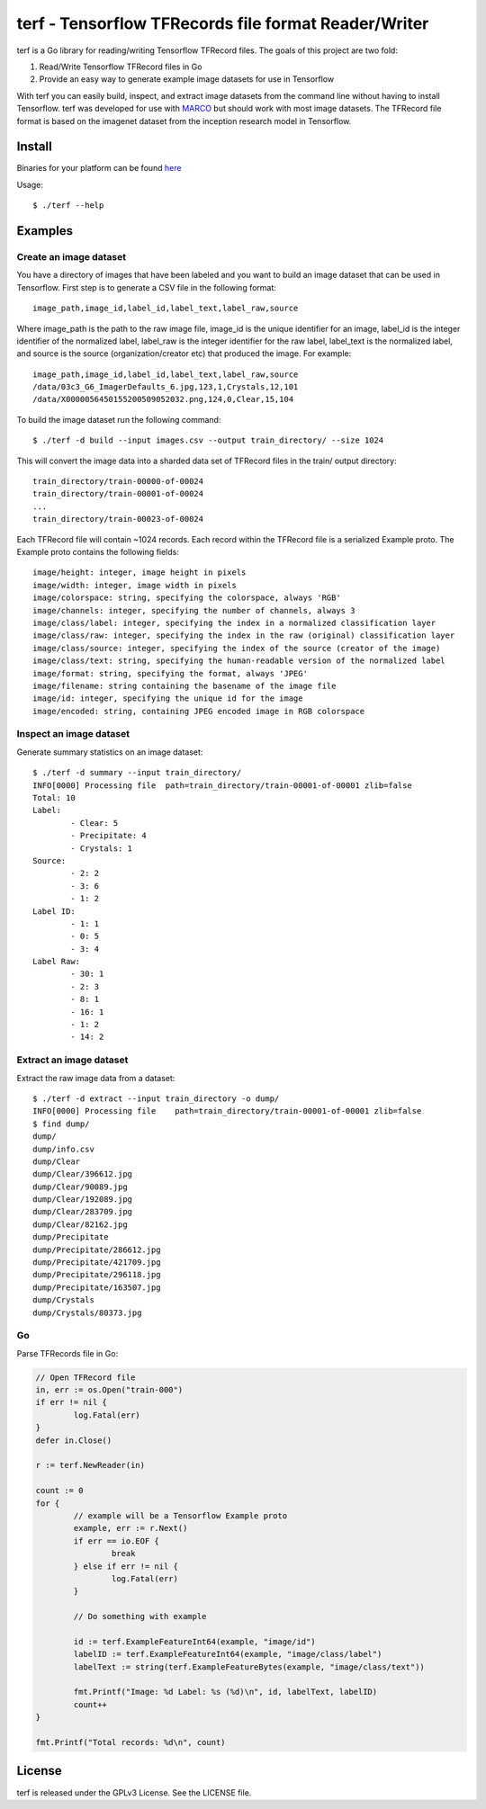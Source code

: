 ===============================================================================
terf - Tensorflow TFRecords file format Reader/Writer
===============================================================================

|godoc|

terf is a Go library for reading/writing Tensorflow TFRecord files. The goals
of this project are two fold:

1. Read/Write Tensorflow TFRecord files in Go
2. Provide an easy way to generate example image datasets for use in Tensorflow

With terf you can easily build, inspect, and extract image datasets from the
command line without having to install Tensorflow. terf was developed for use
with `MARCO <https://marco.ccr.buffalo.edu>`_ but should work with most image
datasets. The TFRecord file format is based on the imagenet dataset from the
inception research model in Tensorflow.

-------------------------------------------------------------------------------
Install
-------------------------------------------------------------------------------

Binaries for your platform can be found `here <https://github.com/ubccr/terf/releases>`_

Usage::

    $ ./terf --help

-------------------------------------------------------------------------------
Examples
-------------------------------------------------------------------------------

~~~~~~~~~~~~~~~~~~~~~~~~~
Create an image dataset
~~~~~~~~~~~~~~~~~~~~~~~~~

You have a directory of images that have been labeled and you want to build an
image dataset that can be used in Tensorflow. First step is to generate a CSV
file in the following format::

	image_path,image_id,label_id,label_text,label_raw,source

Where image_path is the path to the raw image file, image_id is the unique
identifier for an image, label_id is the integer identifier of the normalized
label, label_raw is the integer identifier for the raw label, label_text is the
normalized label, and source is the source (organization/creator etc) that
produced the image. For example::

	image_path,image_id,label_id,label_text,label_raw,source
	/data/03c3_G6_ImagerDefaults_6.jpg,123,1,Crystals,12,101
	/data/X0000056450155200509052032.png,124,0,Clear,15,104


To build the image dataset run the following command::

	$ ./terf -d build --input images.csv --output train_directory/ --size 1024	

This will convert the image data into a sharded data set of TFRecord files in
the train/ output directory::
	
	train_directory/train-00000-of-00024
	train_directory/train-00001-of-00024
	...
	train_directory/train-00023-of-00024

Each TFRecord file will contain ~1024 records. Each record within the TFRecord
file is a serialized Example proto. The Example proto contains the following
fields::

	image/height: integer, image height in pixels
	image/width: integer, image width in pixels
	image/colorspace: string, specifying the colorspace, always 'RGB'
	image/channels: integer, specifying the number of channels, always 3
	image/class/label: integer, specifying the index in a normalized classification layer
	image/class/raw: integer, specifying the index in the raw (original) classification layer
	image/class/source: integer, specifying the index of the source (creator of the image)
	image/class/text: string, specifying the human-readable version of the normalized label
	image/format: string, specifying the format, always 'JPEG'
	image/filename: string containing the basename of the image file
	image/id: integer, specifying the unique id for the image
	image/encoded: string, containing JPEG encoded image in RGB colorspace

~~~~~~~~~~~~~~~~~~~~~~~~~
Inspect an image dataset
~~~~~~~~~~~~~~~~~~~~~~~~~

Generate summary statistics on an image dataset::

	$ ./terf -d summary --input train_directory/
	INFO[0000] Processing file  path=train_directory/train-00001-of-00001 zlib=false
	Total: 10
	Label: 
		- Clear: 5
		- Precipitate: 4
		- Crystals: 1
	Source: 
		- 2: 2
		- 3: 6
		- 1: 2
	Label ID: 
		- 1: 1
		- 0: 5
		- 3: 4
	Label Raw: 
		- 30: 1
		- 2: 3
		- 8: 1
		- 16: 1
		- 1: 2
		- 14: 2

~~~~~~~~~~~~~~~~~~~~~~~~~
Extract an image dataset
~~~~~~~~~~~~~~~~~~~~~~~~~

Extract the raw image data from a dataset::

	$ ./terf -d extract --input train_directory -o dump/
	INFO[0000] Processing file    path=train_directory/train-00001-of-00001 zlib=false
	$ find dump/
	dump/
	dump/info.csv
	dump/Clear
	dump/Clear/396612.jpg
	dump/Clear/90089.jpg
	dump/Clear/192089.jpg
	dump/Clear/283709.jpg
	dump/Clear/82162.jpg
	dump/Precipitate
	dump/Precipitate/286612.jpg
	dump/Precipitate/421709.jpg
	dump/Precipitate/296118.jpg
	dump/Precipitate/163507.jpg
	dump/Crystals
	dump/Crystals/80373.jpg


~~~~~~~~~~~~~~~~~~~~~~
Go
~~~~~~~~~~~~~~~~~~~~~~

Parse TFRecords file in Go:

.. code-block:: go

	// Open TFRecord file
	in, err := os.Open("train-000")
	if err != nil {
		log.Fatal(err)
	}
	defer in.Close()

	r := terf.NewReader(in)

	count := 0
	for {
		// example will be a Tensorflow Example proto
		example, err := r.Next()
		if err == io.EOF {
			break
		} else if err != nil {
			log.Fatal(err)
		}

		// Do something with example

		id := terf.ExampleFeatureInt64(example, "image/id")
		labelID := terf.ExampleFeatureInt64(example, "image/class/label")
		labelText := string(terf.ExampleFeatureBytes(example, "image/class/text"))

		fmt.Printf("Image: %d Label: %s (%d)\n", id, labelText, labelID)
		count++
	}

	fmt.Printf("Total records: %d\n", count)

-------------------------------------------------------------------------------
License
-------------------------------------------------------------------------------

terf is released under the GPLv3 License. See the LICENSE file.

.. |godoc| image:: https://godoc.org/github.com/golang/gddo?status.svg
    :target: https://godoc.org/github.com/ubccr/terf
    :alt: Godoc
